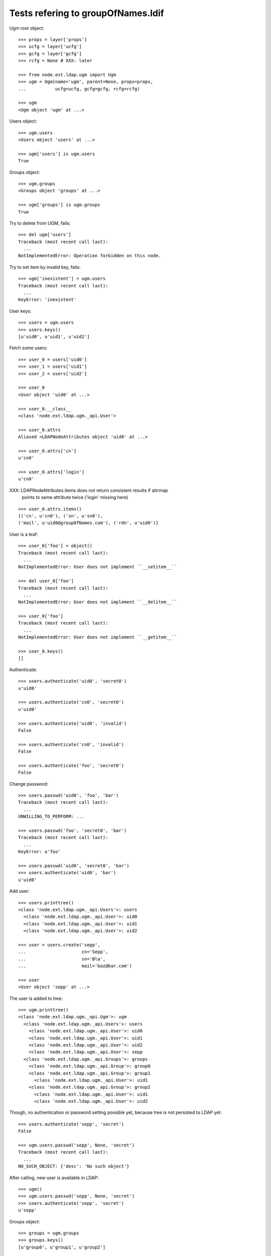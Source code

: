 Tests refering to groupOfNames.ldif
===================================

Ugm root object::

    >>> props = layer['props']
    >>> ucfg = layer['ucfg']
    >>> gcfg = layer['gcfg']
    >>> rcfg = None # XXX: later
    
    >>> from node.ext.ldap.ugm import Ugm
    >>> ugm = Ugm(name='ugm', parent=None, props=props,
    ...           ucfg=ucfg, gcfg=gcfg, rcfg=rcfg)
    
    >>> ugm
    <Ugm object 'ugm' at ...>

Users object::

    >>> ugm.users
    <Users object 'users' at ...>
    
    >>> ugm['users'] is ugm.users
    True

Groups object::

    >>> ugm.groups
    <Groups object 'groups' at ...>
    
    >>> ugm['groups'] is ugm.groups
    True

Try to delete from UGM, fails::

    >>> del ugm['users']
    Traceback (most recent call last):
      ...
    NotImplementedError: Operation forbidden on this node.

Try to set item by invalid key, fails::

    >>> ugm['inexistent'] = ugm.users
    Traceback (most recent call last):
      ...
    KeyError: 'inexistent'

User keys::

    >>> users = ugm.users
    >>> users.keys()
    [u'uid0', u'uid1', u'uid2']

Fetch some users::

    >>> user_0 = users['uid0']
    >>> user_1 = users['uid1']
    >>> user_2 = users['uid2']

    >>> user_0
    <User object 'uid0' at ...>
    
    >>> user_0.__class__
    <class 'node.ext.ldap.ugm._api.User'>
    
    >>> user_0.attrs
    Aliased <LDAPNodeAttributes object 'uid0' at ...>

    >>> user_0.attrs['cn']
    u'cn0'
    
    >>> user_0.attrs['login']
    u'cn0'

XXX: LDAPNodeAttributes.items does not return consistent results if attrmap
     points to same attribute twice ('login' missing here)

::

    >>> user_0.attrs.items()
    [('cn', u'cn0'), ('sn', u'sn0'), 
    ('mail', u'uid0@groupOfNames.com'), ('rdn', u'uid0')]
    
    
User is a leaf::

    >>> user_0['foo'] = object()
    Traceback (most recent call last):
      ...
    NotImplementedError: User does not implement ``__setitem__``
    
    >>> del user_0['foo']
    Traceback (most recent call last):
      ...
    NotImplementedError: User does not implement ``__delitem__``
    
    >>> user_0['foo']
    Traceback (most recent call last):
      ...
    NotImplementedError: User does not implement ``__getitem__``
    
    >>> user_0.keys()
    []

Authenticate::

    >>> users.authenticate('uid0', 'secret0')
    u'uid0'
    
    >>> users.authenticate('cn0', 'secret0')
    u'uid0'
    
    >>> users.authenticate('uid0', 'invalid')
    False
    
    >>> users.authenticate('cn0', 'invalid')
    False
    
    >>> users.authenticate('foo', 'secret0')
    False

Change password::

    >>> users.passwd('uid0', 'foo', 'bar')
    Traceback (most recent call last):
      ...
    UNWILLING_TO_PERFORM: ...
    
    >>> users.passwd('foo', 'secret0', 'bar')
    Traceback (most recent call last):
      ...
    KeyError: u'foo'
    
    >>> users.passwd('uid0', 'secret0', 'bar')
    >>> users.authenticate('uid0', 'bar')
    u'uid0'

Add user::

    >>> users.printtree()
    <class 'node.ext.ldap.ugm._api.Users'>: users
      <class 'node.ext.ldap.ugm._api.User'>: uid0
      <class 'node.ext.ldap.ugm._api.User'>: uid1
      <class 'node.ext.ldap.ugm._api.User'>: uid2
    
    >>> user = users.create('sepp',
    ...                     cn='Sepp',
    ...                     sn='Bla',
    ...                     mail='baz@bar.com')
    
    >>> user
    <User object 'sepp' at ...>

The user is added to tree::

    >>> ugm.printtree()
    <class 'node.ext.ldap.ugm._api.Ugm'>: ugm
      <class 'node.ext.ldap.ugm._api.Users'>: users
        <class 'node.ext.ldap.ugm._api.User'>: uid0
        <class 'node.ext.ldap.ugm._api.User'>: uid1
        <class 'node.ext.ldap.ugm._api.User'>: uid2
        <class 'node.ext.ldap.ugm._api.User'>: sepp
      <class 'node.ext.ldap.ugm._api.Groups'>: groups
        <class 'node.ext.ldap.ugm._api.Group'>: group0
        <class 'node.ext.ldap.ugm._api.Group'>: group1
          <class 'node.ext.ldap.ugm._api.User'>: uid1
        <class 'node.ext.ldap.ugm._api.Group'>: group2
          <class 'node.ext.ldap.ugm._api.User'>: uid1
          <class 'node.ext.ldap.ugm._api.User'>: uid2

Though, no authentication or password setting possible yet, because tree is
not persisted to LDAP yet::

    >>> users.authenticate('sepp', 'secret')
    False
    
    >>> ugm.users.passwd('sepp', None, 'secret')
    Traceback (most recent call last):
      ...
    NO_SUCH_OBJECT: {'desc': 'No such object'}

After calling, new user is available in LDAP::

    >>> ugm()
    >>> ugm.users.passwd('sepp', None, 'secret')
    >>> users.authenticate('sepp', 'secret')
    u'sepp'
    
Groups object::

    >>> groups = ugm.groups
    >>> groups.keys()
    [u'group0', u'group1', u'group2']

    >>> group_0 = groups['group0']
    >>> group_1 = groups['group1']
    >>> group_2 = groups['group2']

    >>> group_0
    <Group object 'group0' at ...>
    
    >>> group_0.__class__
    <class 'node.ext.ldap.ugm._api.Group'>
    
    >>> group_0.attrs
    Aliased <LDAPNodeAttributes object 'group0' at ...>
    
    >>> group_0.attrs.items()
    [('member', [u'cn=nobody']), ('rdn', u'group0')]
    
    >>> group_1.attrs.items()
    [('member', [u'cn=nobody', u'uid=uid1,ou=users,ou=groupOfNames,dc=my-domain,dc=com']), 
    ('rdn', u'group1')]

Add a group::

    >>> group = groups.create('group99', id='group99')
    >>> group
    <Group object 'group99' at ...>
    
    >>> ugm()
    >>> ugm.printtree()
    <class 'node.ext.ldap.ugm._api.Ugm'>: ugm
      <class 'node.ext.ldap.ugm._api.Users'>: users
        <class 'node.ext.ldap.ugm._api.User'>: uid0
        <class 'node.ext.ldap.ugm._api.User'>: uid1
        <class 'node.ext.ldap.ugm._api.User'>: uid2
        <class 'node.ext.ldap.ugm._api.User'>: sepp
      <class 'node.ext.ldap.ugm._api.Groups'>: groups
        <class 'node.ext.ldap.ugm._api.Group'>: group0
        <class 'node.ext.ldap.ugm._api.Group'>: group1
          <class 'node.ext.ldap.ugm._api.User'>: uid1
        <class 'node.ext.ldap.ugm._api.Group'>: group2
          <class 'node.ext.ldap.ugm._api.User'>: uid1
          <class 'node.ext.ldap.ugm._api.User'>: uid2
        <class 'node.ext.ldap.ugm._api.Group'>: group99
    
    >>> ugm.groups['group99']
    <Group object 'group99' at ...>

A group returns the members ids as keys::     

    >>> group_0.member_ids
    []
    
    >> group_1.member_ids
    [u'uid1']
    
    >> group_2.member_ids
    [u'uid1', u'uid2']

The member users are fetched via ``__getitem__``::

    >>> group_1['uid1']
    <User object 'uid1' at ...>

    >>> group_1['uid1'] is user_1
    True

Querying a group for a non-member results in a KeyError::

    >>> group_0['uid1']
    Traceback (most recent call last):
      ...
    KeyError: u'uid1'

Deleting inexistend member from group fails::

    >>> del group_0['inexistent']
    Traceback (most recent call last):
      ...
    KeyError: u'inexistent'

``__setitem__`` is prohibited::

    >>> group_1['uid0'] = users['uid0']
    Traceback (most recent call last):
      ...
    NotImplementedError: Group does not implement ``__setitem__``

Members are added via ``add``::
    
    >>> group_1.add('uid0')
    >>> group_1.keys()
    [u'uid1', u'uid0']
    
    >>> group_1.member_ids
    [u'uid1', u'uid0']

    >>> group_1['uid0']
    <User object 'uid0' at ...>
    
    >>> group_1.users
    [<User object 'uid1' at ...>, <User object 'uid0' at ...>]
    
    >>> group_1()

Let's take a fresh view on ldap whether this really happened::

    >>> ugm_fresh = Ugm(name='ugm', parent=None, props=props,
    ...                 ucfg=ucfg, gcfg=gcfg, rcfg=rcfg)
    >>> ugm_fresh.groups['group1'].keys()
    [u'uid1', u'uid0']

Members are removed via ``delitem``::

    >>> del group_1['uid0']
    >>> ugm_fresh = Ugm(name='ugm', parent=None, props=props,
    ...                 ucfg=ucfg, gcfg=gcfg, rcfg=rcfg)
    >>> ugm_fresh.groups['group1'].keys()
    [u'uid1']

A user knows its groups::

    >>> user_0.groups
    []
    
    >>> user_1.groups
    [<Group object 'group1' at ...>, <Group object 'group2' at ...>]
    
    >>> user_2.groups
    [<Group object 'group2' at ...>]

Recreate UGM object::

    >>> ugm = Ugm(name='ugm', parent=None, props=props,
    ...           ucfg=ucfg, gcfg=gcfg, rcfg=rcfg)
    >>> users = ugm.users
    >>> groups = ugm.groups

Test search function::

    >>> users.search(criteria={'login': 'cn0'})
    [u'uid0']

    >>> groups.search(criteria={'id': 'group2'})
    [u'group2']

There's an ids property on principals base class::

    >>> users.ids
    [u'uid0', u'uid1', u'uid2', u'sepp']
    
    >>> groups.ids
    [u'group0', u'group1', u'group2', u'group99']

Add now user to some groups and then delete user, check whether user is removed
from all this groups.::

    >>> ugm = Ugm(name='ugm', parent=None, props=props,
    ...           ucfg=ucfg, gcfg=gcfg, rcfg=rcfg)
    >>> users = ugm.users
    >>> groups = ugm.groups
    
    >>> groups['group0'].add('sepp')
    >>> groups['group1'].add('sepp')
    >>> ugm()
    
    >>> user.groups
    [<Group object 'group0' at ...>, <Group object 'group1' at ...>]

    >>> ugm.printtree()
    <class 'node.ext.ldap.ugm._api.Ugm'>: ugm
      <class 'node.ext.ldap.ugm._api.Users'>: users
        <class 'node.ext.ldap.ugm._api.User'>: uid0
        <class 'node.ext.ldap.ugm._api.User'>: uid1
        <class 'node.ext.ldap.ugm._api.User'>: uid2
        <class 'node.ext.ldap.ugm._api.User'>: sepp
      <class 'node.ext.ldap.ugm._api.Groups'>: groups
        <class 'node.ext.ldap.ugm._api.Group'>: group0
          <class 'node.ext.ldap.ugm._api.User'>: sepp
        <class 'node.ext.ldap.ugm._api.Group'>: group1
          <class 'node.ext.ldap.ugm._api.User'>: uid1
          <class 'node.ext.ldap.ugm._api.User'>: sepp
        <class 'node.ext.ldap.ugm._api.Group'>: group2
          <class 'node.ext.ldap.ugm._api.User'>: uid1
          <class 'node.ext.ldap.ugm._api.User'>: uid2
        <class 'node.ext.ldap.ugm._api.Group'>: group99
    
    >>> del users['sepp']
    >>> ugm()
    >>> ugm.printtree()
    <class 'node.ext.ldap.ugm._api.Ugm'>: ugm
      <class 'node.ext.ldap.ugm._api.Users'>: users
        <class 'node.ext.ldap.ugm._api.User'>: uid0
        <class 'node.ext.ldap.ugm._api.User'>: uid1
        <class 'node.ext.ldap.ugm._api.User'>: uid2
      <class 'node.ext.ldap.ugm._api.Groups'>: groups
        <class 'node.ext.ldap.ugm._api.Group'>: group0
        <class 'node.ext.ldap.ugm._api.Group'>: group1
          <class 'node.ext.ldap.ugm._api.User'>: uid1
        <class 'node.ext.ldap.ugm._api.Group'>: group2
          <class 'node.ext.ldap.ugm._api.User'>: uid1
          <class 'node.ext.ldap.ugm._api.User'>: uid2
        <class 'node.ext.ldap.ugm._api.Group'>: group99

Delete Group::

    >>> del groups['group99']
    >>> ugm()
    >>> ugm.printtree()
    <class 'node.ext.ldap.ugm._api.Ugm'>: ugm
      <class 'node.ext.ldap.ugm._api.Users'>: users
        <class 'node.ext.ldap.ugm._api.User'>: uid0
        <class 'node.ext.ldap.ugm._api.User'>: uid1
        <class 'node.ext.ldap.ugm._api.User'>: uid2
      <class 'node.ext.ldap.ugm._api.Groups'>: groups
        <class 'node.ext.ldap.ugm._api.Group'>: group0
        <class 'node.ext.ldap.ugm._api.Group'>: group1
          <class 'node.ext.ldap.ugm._api.User'>: uid1
        <class 'node.ext.ldap.ugm._api.Group'>: group2
          <class 'node.ext.ldap.ugm._api.User'>: uid1
          <class 'node.ext.ldap.ugm._api.User'>: uid2

MemberOf Support::

    >>> users = ugm.users
    >>> users.context.search(queryFilter='(memberOf=*)')
    [u'uid1', u'uid2']
    
    >>> users.context.search(attrlist=['memberOf'])
    [(u'uid0', {}), 
    (u'uid1', {u'memberOf': 
    [u'cn=group2,ou=groups,ou=groupOfNames,dc=my-domain,dc=com', 
    u'cn=group1,ou=groups,ou=groupOfNames,dc=my-domain,dc=com']}), 
    (u'uid2', {u'memberOf': 
    [u'cn=group2,ou=groups,ou=groupOfNames,dc=my-domain,dc=com']})]
    
    >>> ugm.ucfg.memberOfSupport = True
    >>> ugm.gcfg.memberOfSupport = True
    
    >>> users['uid1'].groups
    [<Group object 'group2' at ...>, 
    <Group object 'group1' at ...>]
    
    >>> groups['group1'].member_ids
    [u'uid1']
    
    >>> groups['group2'].member_ids
    [u'uid1', u'uid2']
    
    >>> ugm.ucfg.memberOfSupport = False
    >>> ugm.gcfg.memberOfSupport = False
